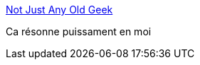 :jbake-type: post
:jbake-status: published
:jbake-title: Not Just Any Old Geek
:jbake-tags: programming,carrière,age,_mois_oct.,_année_2016
:jbake-date: 2016-10-04
:jbake-depth: ../
:jbake-uri: shaarli/1475570388000.adoc
:jbake-source: https://nicolas-delsaux.hd.free.fr/Shaarli?searchterm=https%3A%2F%2Fblog.oldgeekjobs.com%2Fnot-just-any-old-geek-13caa19bc187%23.2i3okebu9&searchtags=programming+carri%C3%A8re+age+_mois_oct.+_ann%C3%A9e_2016
:jbake-style: shaarli

https://blog.oldgeekjobs.com/not-just-any-old-geek-13caa19bc187#.2i3okebu9[Not Just Any Old Geek]

Ca résonne puissament en moi

